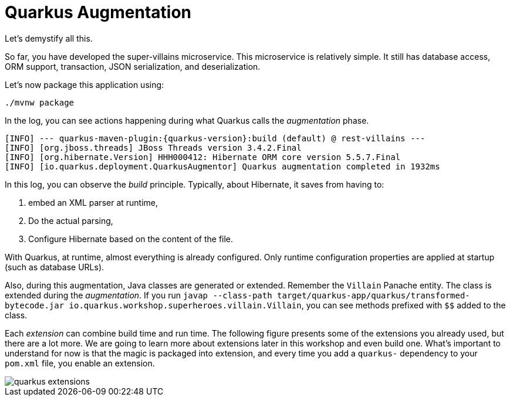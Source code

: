 [[quarkus-augmentation]]
= Quarkus Augmentation

Let's demystify all this.

So far, you have developed the super-villains microservice.
This microservice is relatively simple.
It still has database access, ORM support, transaction, JSON serialization, and deserialization.

[example, role="cta"]
--
Let's now package this application using:

[source,shell]
----
./mvnw package
----
--

In the log, you can see actions happening during what Quarkus calls the _augmentation_ phase.

[source,shell,subs="attributes+"]
----
[INFO] --- quarkus-maven-plugin:{quarkus-version}:build (default) @ rest-villains ---
[INFO] [org.jboss.threads] JBoss Threads version 3.4.2.Final
[INFO] [org.hibernate.Version] HHH000412: Hibernate ORM core version 5.5.7.Final
[INFO] [io.quarkus.deployment.QuarkusAugmentor] Quarkus augmentation completed in 1932ms
----

In this log, you can observe the _build_ principle.
Typically, about Hibernate, it saves from having to:

1. embed an XML parser at runtime,
2. Do the actual parsing,
3. Configure Hibernate based on the content of the file.

With Quarkus, at runtime, almost everything is already configured.
Only runtime configuration properties are applied at startup (such as database URLs).

Also, during this augmentation, Java classes are generated or extended.
Remember the `Villain` Panache entity.
The class is extended during the _augmentation_.
If you run `javap --class-path target/quarkus-app/quarkus/transformed-bytecode.jar io.quarkus.workshop.superheroes.villain.Villain`, you can see methods prefixed with `$$` added to the class.

Each _extension_ can combine build time and run time.
The following figure presents some of the extensions you already used, but there are a lot more.
We are going to learn more about extensions later in this workshop and even build one.
What's important to understand for now is that the magic is packaged into extension, and every time you add a `quarkus-` dependency to your `pom.xml` file, you enable an extension.

image::quarkus-extensions.png[role=half-size]





